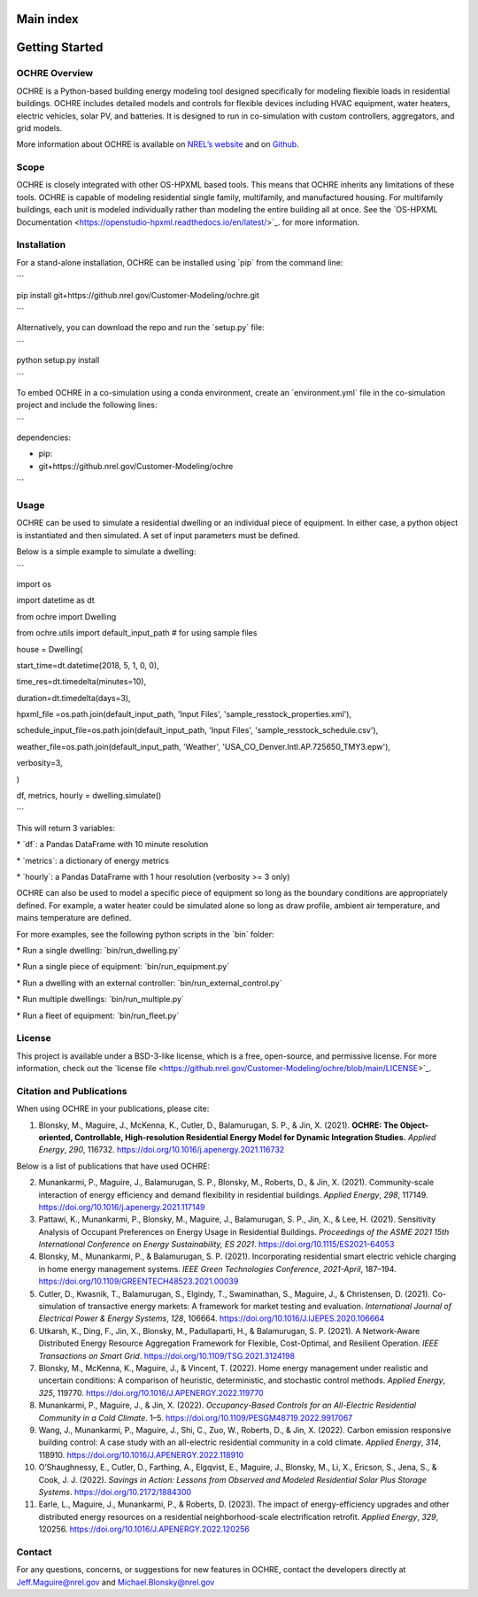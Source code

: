 Main index
==========

Getting Started
===============

OCHRE Overview
--------------

OCHRE is a Python-based building energy modeling tool designed
specifically for modeling flexible loads in residential buildings. OCHRE
includes detailed models and controls for flexible devices including
HVAC equipment, water heaters, electric vehicles, solar PV, and
batteries. It is designed to run in co-simulation with custom
controllers, aggregators, and grid models.

More information about OCHRE is available on `NREL’s
website <https://www.nrel.gov/grid/ochre.html>`__ and on
`Github <https://github.com/NREL/OCHRE>`__.

Scope
-----

OCHRE is closely integrated with other OS-HPXML based tools. This means
that OCHRE inherits any limitations of these tools. OCHRE is capable of
modeling residential single family, multifamily, and manufactured
housing. For multifamily buildings, each unit is modeled individually
rather than modeling the entire building all at once. See the \`OS-HPXML
Documentation <https://openstudio-hpxml.readthedocs.io/en/latest/>`\_.
for more information.

Installation
------------

For a stand-alone installation, OCHRE can be installed using \`pip\`
from the command line:

\``\`

pip install git+https://github.nrel.gov/Customer-Modeling/ochre.git

\``\`

Alternatively, you can download the repo and run the \`setup.py\` file:

\``\`

python setup.py install

\``\`

To embed OCHRE in a co-simulation using a conda environment, create an
\`environment.yml\` file in the co-simulation project and include the
following lines:

\``\`

dependencies:

- pip:

- git+https://github.nrel.gov/Customer-Modeling/ochre

\``\`

Usage
-----

OCHRE can be used to simulate a residential dwelling or an individual
piece of equipment. In either case, a python object is instantiated and
then simulated. A set of input parameters must be defined.

Below is a simple example to simulate a dwelling:

\``\`

import os

import datetime as dt

from ochre import Dwelling

from ochre.utils import default_input_path # for using sample files

house = Dwelling(

start_time=dt.datetime(2018, 5, 1, 0, 0),

time_res=dt.timedelta(minutes=10),

duration=dt.timedelta(days=3),

hpxml_file =os.path.join(default_input_path, 'Input Files',
'sample_resstock_properties.xml'),

schedule_input_file=os.path.join(default_input_path, 'Input Files',
'sample_resstock_schedule.csv'),

weather_file=os.path.join(default_input_path, 'Weather',
'USA_CO_Denver.Intl.AP.725650_TMY3.epw'),

verbosity=3,

)

df, metrics, hourly = dwelling.simulate()

\``\`

This will return 3 variables:

\* \`df\`: a Pandas DataFrame with 10 minute resolution

\* \`metrics\`: a dictionary of energy metrics

\* \`hourly\`: a Pandas DataFrame with 1 hour resolution (verbosity >= 3
only)

OCHRE can also be used to model a specific piece of equipment so long as
the boundary conditions are appropriately defined. For example, a water
heater could be simulated alone so long as draw profile, ambient air
temperature, and mains temperature are defined.

For more examples, see the following python scripts in the \`bin\`
folder:

\* Run a single dwelling: \`bin/run_dwelling.py\`

\* Run a single piece of equipment: \`bin/run_equipment.py\`

\* Run a dwelling with an external controller:
\`bin/run_external_control.py\`

\* Run multiple dwellings: \`bin/run_multiple.py\`

\* Run a fleet of equipment: \`bin/run_fleet.py\`

License
-------

This project is available under a BSD-3-like license, which is a free,
open-source, and permissive license. For more information, check out the
\`license file
<https://github.nrel.gov/Customer-Modeling/ochre/blob/main/LICENSE>`\_.

Citation and Publications
-------------------------

When using OCHRE in your publications, please cite:

1. Blonsky, M., Maguire, J., McKenna, K., Cutler, D., Balamurugan, S.
   P., & Jin, X. (2021). **OCHRE: The Object-oriented, Controllable,
   High-resolution Residential Energy Model for Dynamic Integration
   Studies.** *Applied Energy*, *290*, 116732.
   https://doi.org/10.1016/j.apenergy.2021.116732

Below is a list of publications that have used OCHRE:

2.  Munankarmi, P., Maguire, J., Balamurugan, S. P., Blonsky, M.,
    Roberts, D., & Jin, X. (2021). Community-scale interaction of energy
    efficiency and demand flexibility in residential buildings. *Applied
    Energy*, *298*, 117149.
    https://doi.org/10.1016/j.apenergy.2021.117149

3.  Pattawi, K., Munankarmi, P., Blonsky, M., Maguire, J., Balamurugan,
    S. P., Jin, X., & Lee, H. (2021). Sensitivity Analysis of Occupant
    Preferences on Energy Usage in Residential Buildings. *Proceedings
    of the ASME 2021 15th International Conference on Energy
    Sustainability, ES 2021*. https://doi.org/10.1115/ES2021-64053

4.  Blonsky, M., Munankarmi, P., & Balamurugan, S. P. (2021).
    Incorporating residential smart electric vehicle charging in home
    energy management systems. *IEEE Green Technologies Conference*,
    *2021-April*, 187–194.
    https://doi.org/10.1109/GREENTECH48523.2021.00039

5.  Cutler, D., Kwasnik, T., Balamurugan, S., Elgindy, T., Swaminathan,
    S., Maguire, J., & Christensen, D. (2021). Co-simulation of
    transactive energy markets: A framework for market testing and
    evaluation. *International Journal of Electrical Power & Energy
    Systems*, *128*, 106664.
    https://doi.org/10.1016/J.IJEPES.2020.106664

6.  Utkarsh, K., Ding, F., Jin, X., Blonsky, M., Padullaparti, H., &
    Balamurugan, S. P. (2021). A Network-Aware Distributed Energy
    Resource Aggregation Framework for Flexible, Cost-Optimal, and
    Resilient Operation. *IEEE Transactions on Smart Grid*.
    https://doi.org/10.1109/TSG.2021.3124198

7.  Blonsky, M., McKenna, K., Maguire, J., & Vincent, T. (2022). Home
    energy management under realistic and uncertain conditions: A
    comparison of heuristic, deterministic, and stochastic control
    methods. *Applied Energy*, *325*, 119770.
    https://doi.org/10.1016/J.APENERGY.2022.119770

8.  Munankarmi, P., Maguire, J., & Jin, X. (2022). *Occupancy-Based
    Controls for an All-Electric Residential Community in a Cold
    Climate*. 1–5. https://doi.org/10.1109/PESGM48719.2022.9917067

9.  Wang, J., Munankarmi, P., Maguire, J., Shi, C., Zuo, W., Roberts,
    D., & Jin, X. (2022). Carbon emission responsive building control: A
    case study with an all-electric residential community in a cold
    climate. *Applied Energy*, *314*, 118910.
    https://doi.org/10.1016/J.APENERGY.2022.118910

10. O’Shaughnessy, E., Cutler, D., Farthing, A., Elgqvist, E., Maguire,
    J., Blonsky, M., Li, X., Ericson, S., Jena, S., & Cook, J. J.
    (2022). *Savings in Action: Lessons from Observed and Modeled
    Residential Solar Plus Storage Systems*.
    https://doi.org/10.2172/1884300

11. Earle, L., Maguire, J., Munankarmi, P., & Roberts, D. (2023). The
    impact of energy-efficiency upgrades and other distributed energy
    resources on a residential neighborhood-scale electrification
    retrofit. *Applied Energy*, *329*, 120256.
    https://doi.org/10.1016/J.APENERGY.2022.120256

Contact
-------

For any questions, concerns, or suggestions for new features in OCHRE,
contact the developers directly at Jeff.Maguire@nrel.gov and
Michael.Blonsky@nrel.gov
